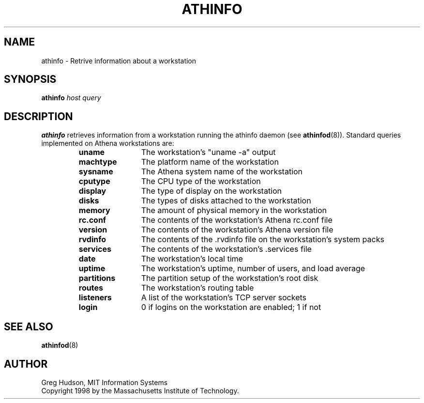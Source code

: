 .\" $Id: athinfo.1,v 1.1 1998-11-05 02:01:39 ghudson Exp $
.\"
.\" Copyright 1998 by the Massachusetts Institute of Technology.
.\"
.\" Permission to use, copy, modify, and distribute this
.\" software and its documentation for any purpose and without
.\" fee is hereby granted, provided that the above copyright
.\" notice appear in all copies and that both that copyright
.\" notice and this permission notice appear in supporting
.\" documentation, and that the name of M.I.T. not be used in
.\" advertising or publicity pertaining to distribution of the
.\" software without specific, written prior permission.
.\" M.I.T. makes no representations about the suitability of
.\" this software for any purpose.  It is provided "as is"
.\" without express or implied warranty.
.TH ATHINFO 1 "3 Nov 1998"
.SH NAME
athinfo \- Retrive information about a workstation
.SH SYNOPSIS
.B athinfo \fIhost\fP \fIquery\fP
.SH DESCRIPTION
.B athinfo
retrieves information from a workstation running the athinfo daemon
(see
.BR athinfod (8)).
Standard queries implemented on Athena workstations are:
.RS
.TP 12
.B uname
The workstation's "uname -a" output
.TP 12
.B machtype
The platform name of the workstation
.TP 12
.B sysname
The Athena system name of the workstation
.TP 12
.B cputype
The CPU type of the workstation
.TP 12
.B display
The type of display on the workstation
.TP 12
.B disks
The types of disks attached to the workstation
.TP 12
.B memory
The amount of physical memory in the workstation
.TP 12
.B rc.conf
The contents of the workstation's Athena rc.conf file
.TP 12
.B version
The contents of the workstation's Athena version file
.TP 12
.B rvdinfo
The contents of the .rvdinfo file on the workstation's system packs
.TP 12
.B services
The contents of the workstation's .services file
.TP 12
.B date
The workstation's local time
.TP 12
.B uptime
The workstation's uptime, number of users, and load average
.TP 12
.B partitions
The partition setup of the workstation's root disk
.TP 12
.B routes
The workstation's routing table
.TP 12
.B listeners
A list of the workstation's TCP server sockets
.TP 12
.B login
0 if logins on the workstation are enabled; 1 if not
.RE
.SH "SEE ALSO"
.BR athinfod (8)
.SH AUTHOR
Greg Hudson, MIT Information Systems
.br
Copyright 1998 by the Massachusetts Institute of Technology.
